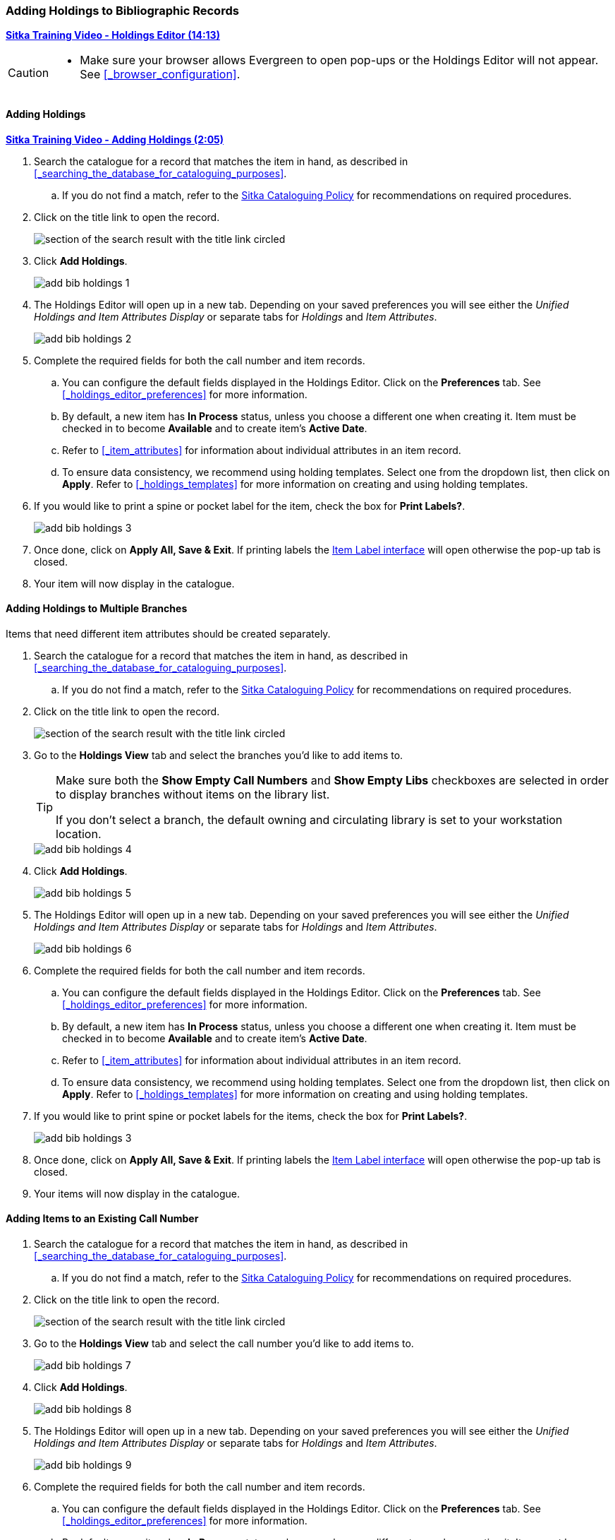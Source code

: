 Adding Holdings to Bibliographic Records
~~~~~~~~~~~~~~~~~~~~~~~~~~~~~~~~~~~~~~~~

link:https://youtu.be/7WBAJ1Unz_M[*Sitka Training Video - Holdings Editor (14:13)*]

[CAUTION]
=========

* Make sure your browser allows Evergreen to open pop-ups or the Holdings Editor will not appear.
  See xref:_browser_configuration[].

=========

Adding Holdings
^^^^^^^^^^^^^^^

link:https://youtu.be/xD7ATa62KSo[*Sitka Training Video - Adding Holdings (2:05)*]

. Search the catalogue for a record that matches the item in hand, as described
in xref:_searching_the_database_for_cataloguing_purposes[].
.. If you do not find a match,
refer to the http://docs.libraries.coop/policy/_cataloguing_policy.html[Sitka Cataloguing Policy] for
recommendations on required procedures.
. Click on the title link to open the record.
+
image::images/cat/viewing-search-results-3.png[section of the search result with the title link circled]
+
. Click *Add Holdings*.
+
image::images/cat/holdings/add-bib-holdings-1.png[scaledwidth="75%"]
+
. The Holdings Editor will open up in a new tab. Depending on your saved preferences you will see either 
the _Unified Holdings and Item Attributes Display_ or separate tabs for _Holdings_ and _Item Attributes_.
+
image::images/cat/holdings/add-bib-holdings-2.png[scaledwidth="75%"]
+
. Complete the required fields for both the call number and item records.
.. You can configure the default fields displayed in the Holdings Editor. Click on the *Preferences* tab.
See xref:_holdings_editor_preferences[] for more information.
..  By default, a new item has *In Process* status, unless you choose a different one when creating it.
Item must be checked in to become *Available* and to create item's *Active Date*.
.. Refer to
xref:_item_attributes[] for information about individual attributes in an item record.
.. To ensure data consistency, we recommend using holding templates. Select one from the dropdown list,
then click on *Apply*. Refer to xref:_holdings_templates[] for more information on creating and using
holding templates.
+
. If you would like to print a spine or pocket label for the item, check the box for *Print Labels?*.
+
image::images/cat/holdings/add-bib-holdings-3.png[scaledwidth="75%"]
+
. Once done, click on *Apply All, Save & Exit*. If printing labels the 
xref:_printing_item_labels[Item Label interface] will open otherwise the pop-up tab is closed.
. Your item will now display in the catalogue.


Adding Holdings to Multiple Branches
^^^^^^^^^^^^^^^^^^^^^^^^^^^^^^^^^^^^

Items that need different item attributes should be created separately.

. Search the catalogue for a record that matches the item in hand, as described
in xref:_searching_the_database_for_cataloguing_purposes[].
.. If you do not find a match,
refer to the http://docs.libraries.coop/policy/_cataloguing_policy.html[Sitka Cataloguing Policy] for
recommendations on required procedures.
. Click on the title link to open the record.
+
image::images/cat/viewing-search-results-3.png[section of the search result with the title link circled]
+
. Go to the *Holdings View* tab and select the branches you'd like to add items to.
+
[TIP]
=====
Make sure both the *Show Empty Call Numbers* and *Show Empty Libs* checkboxes are selected in order to
display branches without items on the library list.

If you don't select a branch, the default owning and circulating library is set to your workstation location.
=====
+
image::images/cat/holdings/add-bib-holdings-4.png[]
+
. Click *Add Holdings*.
+
image::images/cat/holdings/add-bib-holdings-5.png[scaledwidth="75%"]
+
. The Holdings Editor will open up in a new tab. Depending on your saved preferences you will see either 
the _Unified Holdings and Item Attributes Display_ or separate tabs for _Holdings_ and _Item Attributes_.
+
image::images/cat/holdings/add-bib-holdings-6.png[scaledwidth="75%"]
+
. Complete the required fields for both the call number and item records.
.. You can configure the default fields displayed in the Holdings Editor. Click on the *Preferences* tab.
See xref:_holdings_editor_preferences[] for more information.
..  By default, a new item has *In Process* status, unless you choose a different one when creating it.
Item must be checked in to become *Available* and to create item's *Active Date*.
.. Refer to
xref:_item_attributes[] for information about individual attributes in an item record.
.. To ensure data consistency, we recommend using holding templates. Select one from the dropdown list,
then click on *Apply*. Refer to xref:_holdings_templates[] for more information on creating and using
holding templates.
+
. If you would like to print spine or pocket labels for the items, check the box for *Print Labels?*.
+
image::images/cat/holdings/add-bib-holdings-3.png[scaledwidth="75%"]
+
. Once done, click on *Apply All, Save & Exit*. If printing labels the 
xref:_printing_item_labels[Item Label interface] will open otherwise the pop-up tab is closed.
. Your items will now display in the catalogue.




Adding Items to an Existing Call Number
^^^^^^^^^^^^^^^^^^^^^^^^^^^^^^^^^^^^^^^^

. Search the catalogue for a record that matches the item in hand, as described
in xref:_searching_the_database_for_cataloguing_purposes[].
.. If you do not find a match,
refer to the http://docs.libraries.coop/policy/_cataloguing_policy.html[Sitka Cataloguing Policy] for
recommendations on required procedures.
. Click on the title link to open the record.
+
image::images/cat/viewing-search-results-3.png[section of the search result with the title link circled]
+
. Go to the *Holdings View* tab and select the call number you'd like to add items to.
+
image::images/cat/holdings/add-bib-holdings-7.png[]
+
. Click *Add Holdings*.
+
image::images/cat/holdings/add-bib-holdings-8.png[scaledwidth="75%"]
+
. The Holdings Editor will open up in a new tab. Depending on your saved preferences you will see either 
the _Unified Holdings and Item Attributes Display_ or separate tabs for _Holdings_ and _Item Attributes_.
+
image::images/cat/holdings/add-bib-holdings-9.png[scaledwidth="75%"]
+
. Complete the required fields for both the call number and item records.
.. You can configure the default fields displayed in the Holdings Editor. Click on the *Preferences* tab.
See xref:_holdings_editor_preferences[] for more information.
..  By default, a new item has *In Process* status, unless you choose a different one when creating it.
Item must be checked in to become *Available* and to create item's *Active Date*.
.. Refer to
xref:_item_attributes[] for information about individual attributes in an item record.
.. To ensure data consistency, we recommend using holding templates. Select one from the dropdown list,
then click on *Apply*. Refer to xref:_holdings_templates[] for more information on creating and using
holding templates.
+
. If you would like to print spine or pocket labels for the items, check the box for *Print Labels?*.
+
image::images/cat/holdings/add-bib-holdings-3.png[scaledwidth="75%"]
+
. Once done, click on *Apply All, Save & Exit*. If printing labels the 
xref:_printing_item_labels[Item Label interface] will open otherwise the pop-up tab is closed.
. Your items will now display in the catalogue.

////

Adding a Call Number without an Item
^^^^^^^^^^^^^^^^^^^^^^^^^^^^^^^^^^^^^

Sometimes you may need to create a call number record without any item. For example, you may want to 
transfer an item to a new move one of two regular collection items to reference, which will use a different call number prefix, 
or catalogue a pre-catalogued item.

. Find the title record, then click on *Holdings View*,  select your library, go to *Actions* list, 
and scroll to *Add* to select *Add Call Numbers*.
+
image::images/cat/add-holdings-11.png[]
+
. Complete the call number fields, then click *Save & Exit*.
+
image::images/cat/add-holdings-12.png[]

[TIP]
=====
Evergreen does not allow one library to have two identical individual call numbers under 
one title. When saving new items or editing existing items, items sharing the same call number 
are grouped under one call number record. This call number can be edited via any item under it, 
and any edit affects all items. If an item needs a different call number, you need to create a 
new call number record, then transfer the item to it.
=====



Adding Multiple Items to One Call Number
^^^^^^^^^^^^^^^^^^^^^^^^^^^^^^^^^^^^^^^^^

. To add multiple items to one library on Holdings Editor, use the arrow in the *Items* column to increase the number. Extra lines show up for more barcodes.
+
image::images/cat/add-holdings-3a.png[scaledwidth="75%"]
+
. Type or scan in the barcodes for each item.

NOTE: *Save & Exit* is greyed out until barcodes are entered.

Working on Multiple Items
^^^^^^^^^^^^^^^^^^^^^^^^^

If you add multiple items, and they do not share the values in one or more item attributes, you can select and work on those that share item attributes as a group. You can also temporarily store some items to *Completed Items* tab, then work on those on *Working Items* tab, which share the same attributes. Save and exit when all items are done.

. After you enter the barcode(s), items are displayed under *Working Items*. Select those items that share the same item attribute values. Complete the item attributes for these items. To move them to *Completed Items* tab, click on *Store Selected*.
+
image::images/cat/add-holdings-5.png[scaledwidth="75%"]
+
. Completed items may be further edited, if needed. Select those you want to edit, then click on *Edit Selected*.
+
image::images/cat/add-holdings-7.png[]
+
. Selected items are moved back to the *Working Items* tab where you can edit them. After editing, you can store them in the *Completed Items* tab, or click *Save & Exit* when all items are done.
+
. You can *Save Completed* items or *Save & Exit* from *Completed Items* tab. When you choose to *Save Completed*, item records are created in the database, but they remain on the *Completed Items* tab.
+
image::images/cat/add-holdings-8.png[]

[CAUTION]
=========
* Stored items on *Completed Items* tab are not saved in the database until you click on *Save & Exit* or *Save Completed*. They are available on the current Holdings Editor screen only. If you close the browser tab without saving them, you will lose them.
+
* *Save Completed* will save those items on *Completed Items* tab only. Those on *Working Items* tab will be considered discarded, though they do not disappear.
=========
////

